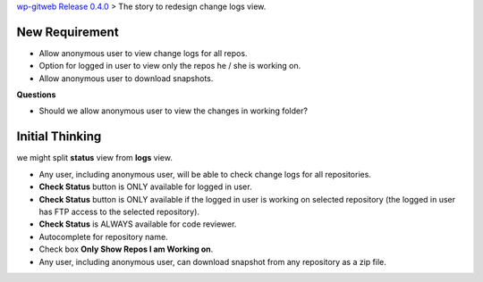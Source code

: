 `wp-gitweb Release 0.4.0 <wp-gitweb-release-0.4.0.rst>`_ > 
The story to redesign change logs view.


New Requirement
---------------

- Allow anonymous user to view change logs for all repos.
- Option for logged in user to view only the repos he / she is
  working on.
- Allow anonymous user to download snapshots.

**Questions**

- Should we allow anonymous user to view the changes 
  in working folder?

Initial Thinking
----------------

we might split **status** view from **logs** view.

- Any user, including anonymous user, will be able to
  check change logs for all repositories.
- **Check Status** button is ONLY available for logged in user.
- **Check Status** button is ONLY available if the logged in user
  is working on selected repository 
  (the logged in user has FTP access to the selected repository).
- **Check Status** is ALWAYS available for code reviewer.
- Autocomplete for repository name.
- Check box **Only Show Repos I am Working on**.
- Any user, including anonymous user, can download snapshot 
  from any repository as a zip file. 
